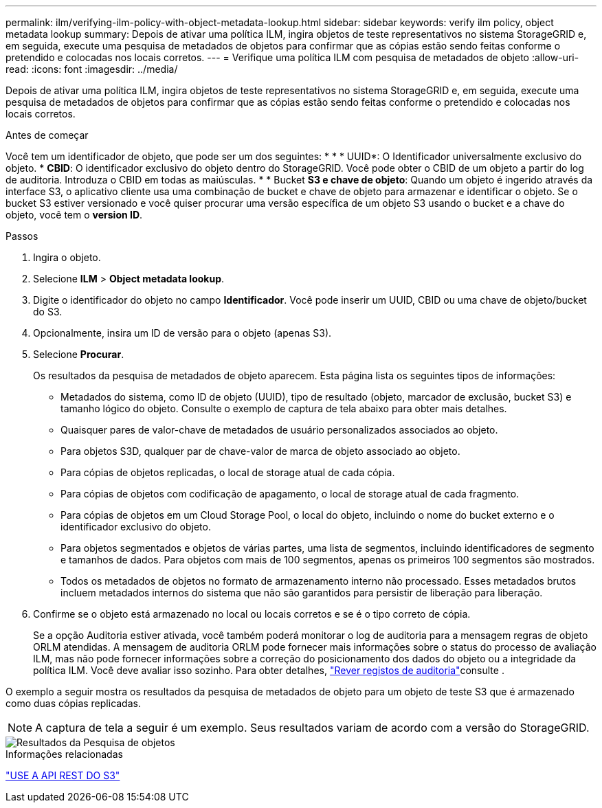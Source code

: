 ---
permalink: ilm/verifying-ilm-policy-with-object-metadata-lookup.html 
sidebar: sidebar 
keywords: verify ilm policy, object metadata lookup 
summary: Depois de ativar uma política ILM, ingira objetos de teste representativos no sistema StorageGRID e, em seguida, execute uma pesquisa de metadados de objetos para confirmar que as cópias estão sendo feitas conforme o pretendido e colocadas nos locais corretos. 
---
= Verifique uma política ILM com pesquisa de metadados de objeto
:allow-uri-read: 
:icons: font
:imagesdir: ../media/


[role="lead"]
Depois de ativar uma política ILM, ingira objetos de teste representativos no sistema StorageGRID e, em seguida, execute uma pesquisa de metadados de objetos para confirmar que as cópias estão sendo feitas conforme o pretendido e colocadas nos locais corretos.

.Antes de começar
Você tem um identificador de objeto, que pode ser um dos seguintes: * * * UUID*: O Identificador universalmente exclusivo do objeto. * *CBID*: O identificador exclusivo do objeto dentro do StorageGRID. Você pode obter o CBID de um objeto a partir do log de auditoria. Introduza o CBID em todas as maiúsculas. * * Bucket *S3 e chave de objeto*: Quando um objeto é ingerido através da interface S3, o aplicativo cliente usa uma combinação de bucket e chave de objeto para armazenar e identificar o objeto. Se o bucket S3 estiver versionado e você quiser procurar uma versão específica de um objeto S3 usando o bucket e a chave do objeto, você tem o *version ID*.

.Passos
. Ingira o objeto.
. Selecione *ILM* > *Object metadata lookup*.
. Digite o identificador do objeto no campo *Identificador*. Você pode inserir um UUID, CBID ou uma chave de objeto/bucket do S3.
. Opcionalmente, insira um ID de versão para o objeto (apenas S3).
. Selecione *Procurar*.
+
Os resultados da pesquisa de metadados de objeto aparecem. Esta página lista os seguintes tipos de informações:

+
** Metadados do sistema, como ID de objeto (UUID), tipo de resultado (objeto, marcador de exclusão, bucket S3) e tamanho lógico do objeto. Consulte o exemplo de captura de tela abaixo para obter mais detalhes.
** Quaisquer pares de valor-chave de metadados de usuário personalizados associados ao objeto.
** Para objetos S3D, qualquer par de chave-valor de marca de objeto associado ao objeto.
** Para cópias de objetos replicadas, o local de storage atual de cada cópia.
** Para cópias de objetos com codificação de apagamento, o local de storage atual de cada fragmento.
** Para cópias de objetos em um Cloud Storage Pool, o local do objeto, incluindo o nome do bucket externo e o identificador exclusivo do objeto.
** Para objetos segmentados e objetos de várias partes, uma lista de segmentos, incluindo identificadores de segmento e tamanhos de dados. Para objetos com mais de 100 segmentos, apenas os primeiros 100 segmentos são mostrados.
** Todos os metadados de objetos no formato de armazenamento interno não processado. Esses metadados brutos incluem metadados internos do sistema que não são garantidos para persistir de liberação para liberação.


. Confirme se o objeto está armazenado no local ou locais corretos e se é o tipo correto de cópia.
+
Se a opção Auditoria estiver ativada, você também poderá monitorar o log de auditoria para a mensagem regras de objeto ORLM atendidas. A mensagem de auditoria ORLM pode fornecer mais informações sobre o status do processo de avaliação ILM, mas não pode fornecer informações sobre a correção do posicionamento dos dados do objeto ou a integridade da política ILM. Você deve avaliar isso sozinho. Para obter detalhes, link:../audit/index.html["Rever registos de auditoria"]consulte .



O exemplo a seguir mostra os resultados da pesquisa de metadados de objeto para um objeto de teste S3 que é armazenado como duas cópias replicadas.


NOTE: A captura de tela a seguir é um exemplo. Seus resultados variam de acordo com a versão do StorageGRID.

image::../media/object_lookup_results.png[Resultados da Pesquisa de objetos]

.Informações relacionadas
link:../s3/index.html["USE A API REST DO S3"]

